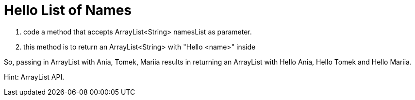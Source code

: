 # Hello List of Names

. code a method that accepts ArrayList<String> namesList as parameter.
. this method is to return an ArrayList<String> with "Hello <name>" inside

So, passing in ArrayList with Ania, Tomek, Mariia results in returning an ArrayList with Hello Ania, Hello Tomek and Hello Mariia.

Hint: ArrayList API.
